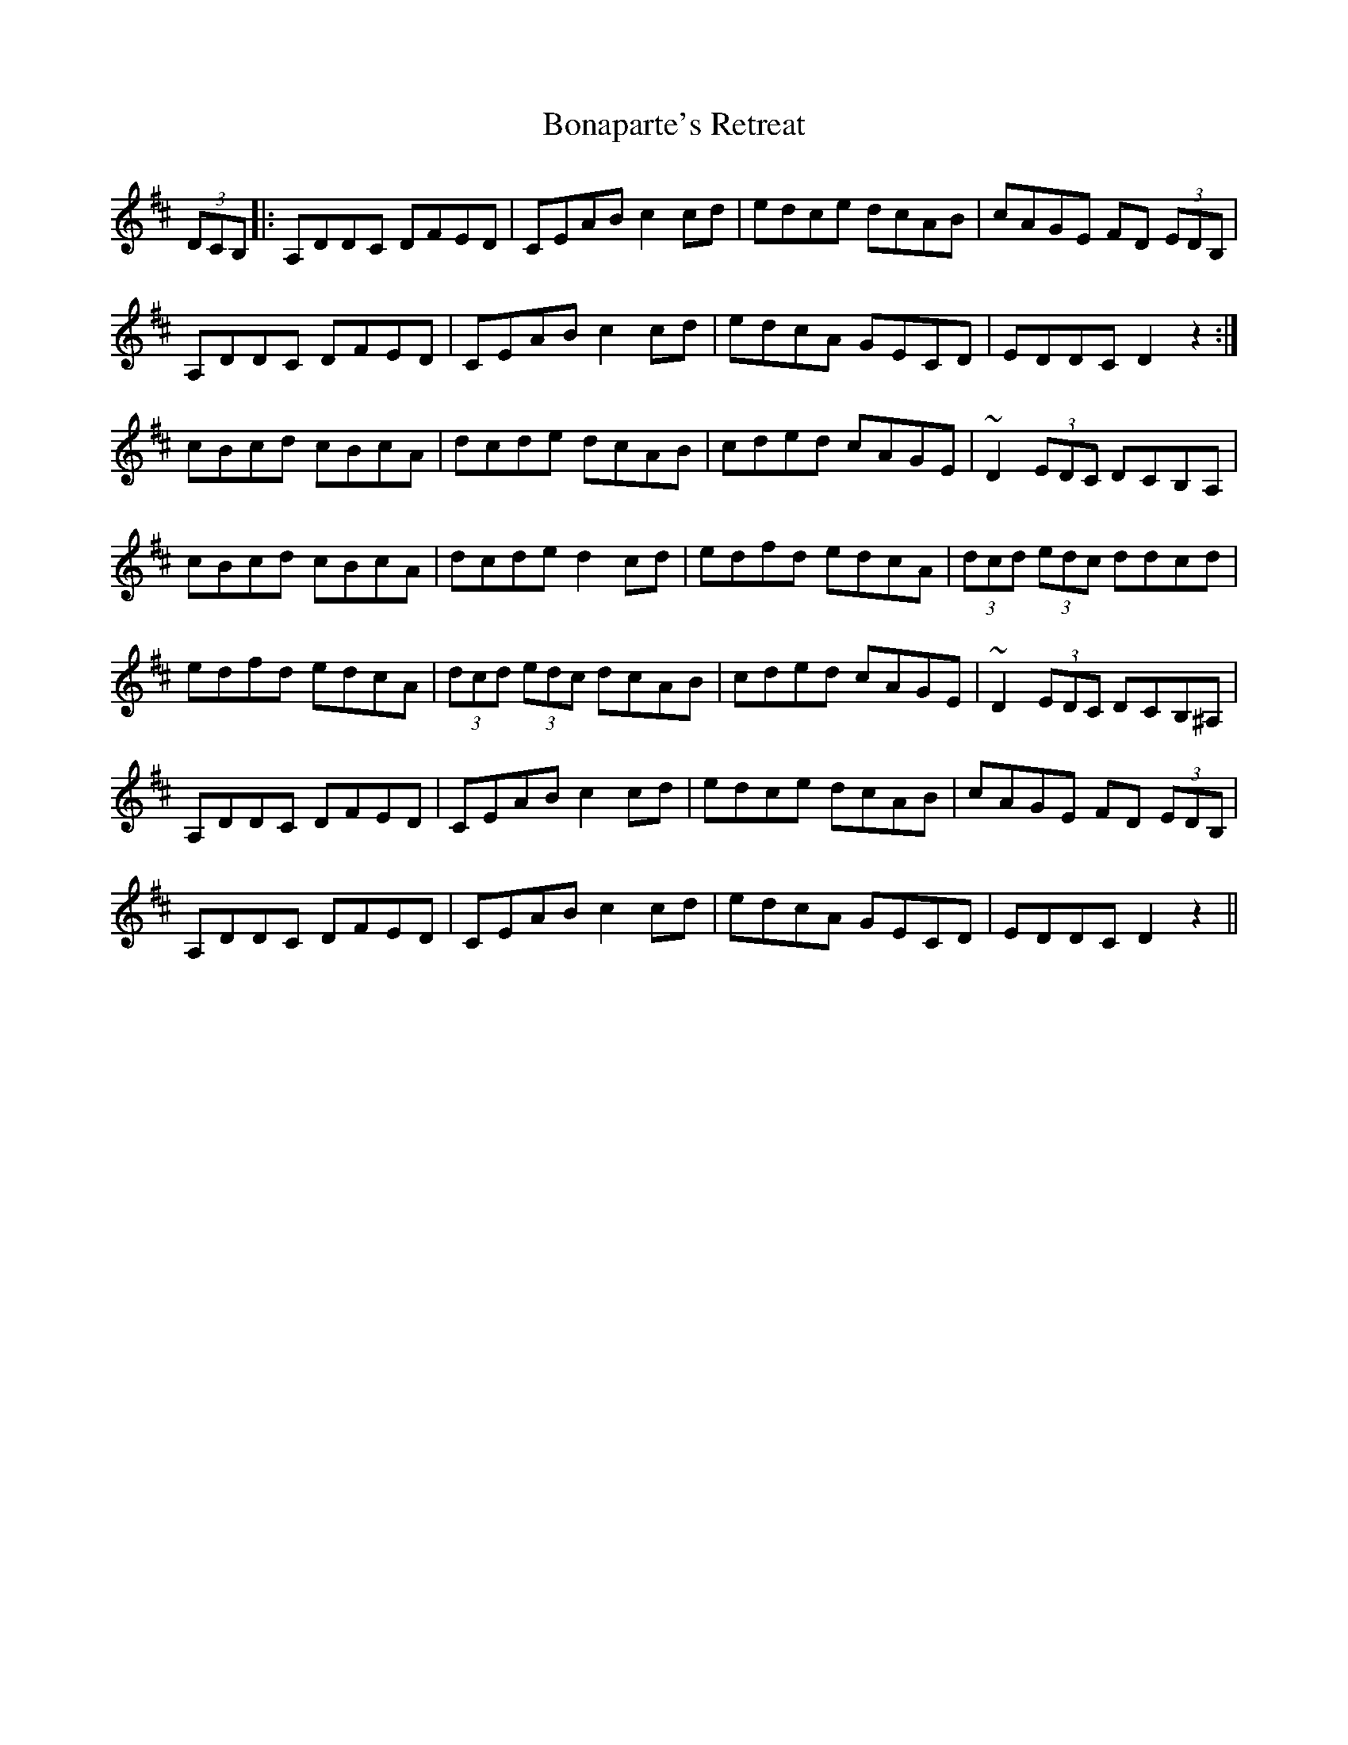 X: 4400
T: Bonaparte's Retreat
R: march
M: 
K: Dmajor
(3DCB,|:A,DDC DFED|CEAB c2 cd|edce dcAB|cAGE FD (3EDB,|
A,DDC DFED|CEAB c2 cd|edcA GECD|EDDC D2 z2:|
cBcd cBcA|dcde dcAB|cded cAGE|~D2 (3EDC DCB,A,|
cBcd cBcA|dcde d2 cd|edfd edcA|(3dcd (3edc ddcd|
edfd edcA|(3dcd (3edc dcAB|cded cAGE|~D2 (3EDC DCB,^A,|
A,DDC DFED|CEAB c2 cd|edce dcAB|cAGE FD (3EDB,|
A,DDC DFED|CEAB c2 cd|edcA GECD|EDDC D2 z2||

